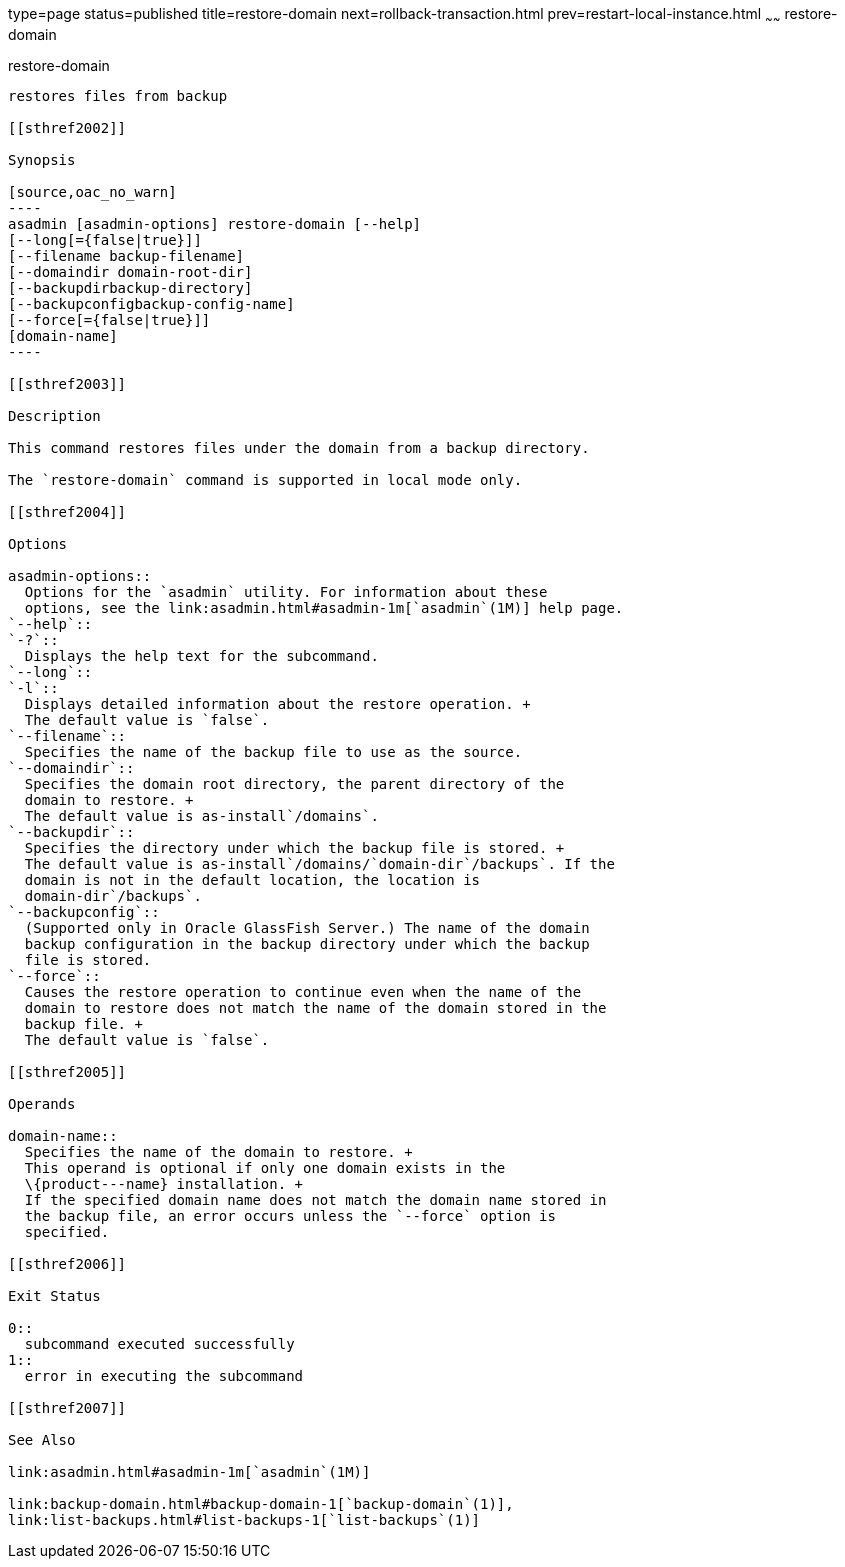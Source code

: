 type=page
status=published
title=restore-domain
next=rollback-transaction.html
prev=restart-local-instance.html
~~~~~~
restore-domain
==============

[[restore-domain-1]][[GSRFM00221]][[restore-domain]]

restore-domain
--------------

restores files from backup

[[sthref2002]]

Synopsis

[source,oac_no_warn]
----
asadmin [asadmin-options] restore-domain [--help]
[--long[={false|true}]]
[--filename backup-filename]
[--domaindir domain-root-dir]
[--backupdirbackup-directory]
[--backupconfigbackup-config-name]
[--force[={false|true}]]
[domain-name]
----

[[sthref2003]]

Description

This command restores files under the domain from a backup directory.

The `restore-domain` command is supported in local mode only.

[[sthref2004]]

Options

asadmin-options::
  Options for the `asadmin` utility. For information about these
  options, see the link:asadmin.html#asadmin-1m[`asadmin`(1M)] help page.
`--help`::
`-?`::
  Displays the help text for the subcommand.
`--long`::
`-l`::
  Displays detailed information about the restore operation. +
  The default value is `false`.
`--filename`::
  Specifies the name of the backup file to use as the source.
`--domaindir`::
  Specifies the domain root directory, the parent directory of the
  domain to restore. +
  The default value is as-install`/domains`.
`--backupdir`::
  Specifies the directory under which the backup file is stored. +
  The default value is as-install`/domains/`domain-dir`/backups`. If the
  domain is not in the default location, the location is
  domain-dir`/backups`.
`--backupconfig`::
  (Supported only in Oracle GlassFish Server.) The name of the domain
  backup configuration in the backup directory under which the backup
  file is stored.
`--force`::
  Causes the restore operation to continue even when the name of the
  domain to restore does not match the name of the domain stored in the
  backup file. +
  The default value is `false`.

[[sthref2005]]

Operands

domain-name::
  Specifies the name of the domain to restore. +
  This operand is optional if only one domain exists in the
  \{product---name} installation. +
  If the specified domain name does not match the domain name stored in
  the backup file, an error occurs unless the `--force` option is
  specified.

[[sthref2006]]

Exit Status

0::
  subcommand executed successfully
1::
  error in executing the subcommand

[[sthref2007]]

See Also

link:asadmin.html#asadmin-1m[`asadmin`(1M)]

link:backup-domain.html#backup-domain-1[`backup-domain`(1)],
link:list-backups.html#list-backups-1[`list-backups`(1)]


